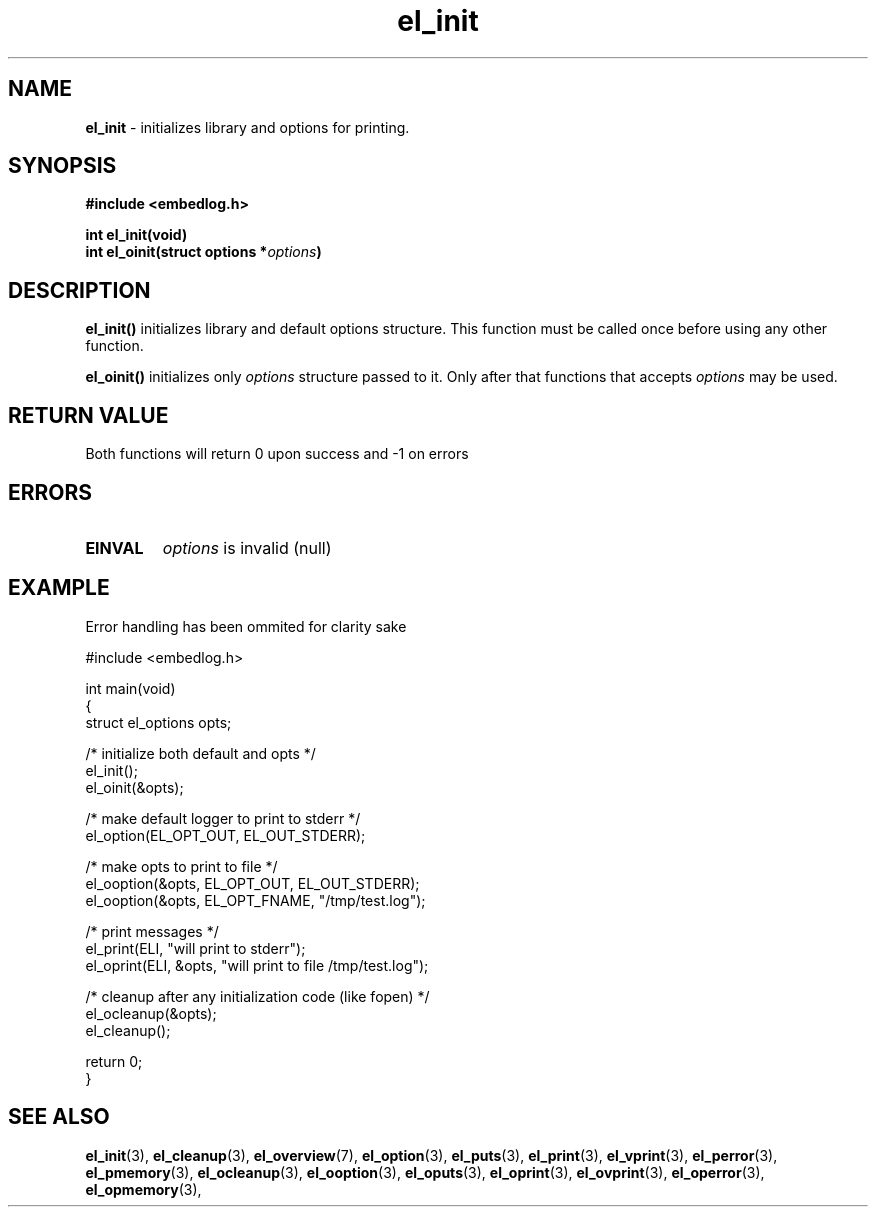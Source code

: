 .TH "el_init" "3" "22 Sep 2017 (v1.0.0)" "bofc.pl"

.SH NAME
\fBel_init\fR - initializes library and options for printing.

.SH SYNOPSIS

.sh
.BI "#include <embedlog.h>

.sh
.BI "int el_init(void)"
.br
.BI "int el_oinit(struct options *" options ")"

.SH DESCRIPTION
\fBel_init()\fR initializes library and default options structure. This function
must be called once before using any other function.

\fBel_oinit()\fR initializes only \fIoptions\fR structure passed to it. Only after
that functions that accepts \fIoptions\fR may be used.

.SH RETURN VALUE

Both functions will return 0 upon success and -1 on errors

.SH ERRORS

.TP
.B EINVAL
\fIoptions\fR is invalid (null)

.SH EXAMPLE
Error handling has been ommited for clarity sake

.nf
#include <embedlog.h>

int main(void)
{
    struct el_options opts;

    /* initialize both default and opts */
    el_init();
    el_oinit(&opts);

    /* make default logger to print to stderr */
    el_option(EL_OPT_OUT, EL_OUT_STDERR);

    /* make opts to print to file */
    el_ooption(&opts, EL_OPT_OUT, EL_OUT_STDERR);
    el_ooption(&opts, EL_OPT_FNAME, "/tmp/test.log");

    /* print messages */
    el_print(ELI, "will print to stderr");
    el_oprint(ELI, &opts, "will print to file /tmp/test.log");

    /* cleanup after any initialization code (like fopen) */
    el_ocleanup(&opts);
    el_cleanup();

    return 0;
}

.SH SEE ALSO
.BR el_init (3),
.BR el_cleanup (3),
.BR el_overview (7),
.BR el_option (3),
.BR el_puts (3),
.BR el_print (3),
.BR el_vprint (3),
.BR el_perror (3),
.BR el_pmemory (3),
.BR el_ocleanup (3),
.BR el_ooption (3),
.BR el_oputs (3),
.BR el_oprint (3),
.BR el_ovprint (3),
.BR el_operror (3),
.BR el_opmemory (3),
